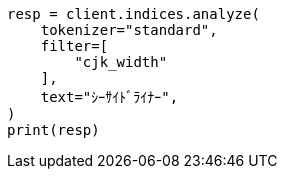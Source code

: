 // This file is autogenerated, DO NOT EDIT
// analysis/tokenfilters/cjk-width-tokenfilter.asciidoc:28

[source, python]
----
resp = client.indices.analyze(
    tokenizer="standard",
    filter=[
        "cjk_width"
    ],
    text="ｼｰｻｲﾄﾞﾗｲﾅｰ",
)
print(resp)
----
